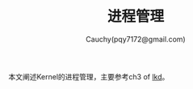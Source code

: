 #+TITLE: 进程管理
#+AUTHOR: Cauchy(pqy7172@gmail.com)
#+EMAIL: pqy7172@gmail.com
#+HTML_HEAD: <link rel="stylesheet" href="../../../org-manual.css" type="text/css">

本文阐述Kernel的进程管理，主要参考ch3 of [[https://github.com/Puqiyuan/books/blob/main/cs/lkd.pdf][lkd]]。
